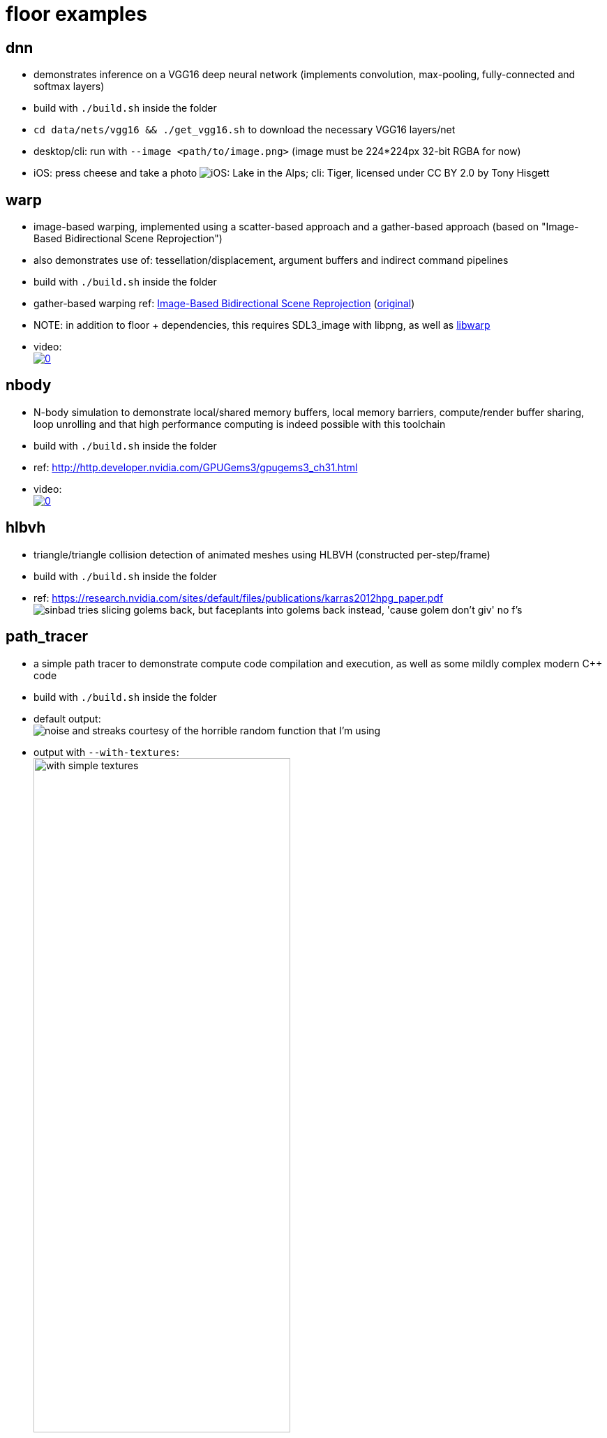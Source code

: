 
= floor examples =

== dnn ==
* demonstrates inference on a VGG16 deep neural network (implements convolution, max-pooling, fully-connected and softmax layers)
* build with `./build.sh` inside the folder
* `cd data/nets/vgg16 && ./get_vgg16.sh` to download the necessary VGG16 layers/net
* desktop/cli: run with `--image <path/to/image.png>`  (image must be 224*224px 32-bit RGBA for now)
* iOS: press cheese and take a photo
image:https://raw.githubusercontent.com/a2flo/floor_examples/master/dnn/ios_cli_example.png["iOS: Lake in the Alps; cli: Tiger, licensed under CC BY 2.0 by Tony Hisgett"]

== warp ==
* image-based warping, implemented using a scatter-based approach and a gather-based approach (based on "Image-Based Bidirectional Scene Reprojection")
* also demonstrates use of: tessellation/displacement, argument buffers and indirect command pipelines
* build with `./build.sh` inside the folder
* gather-based warping ref: link:https://www.cse.ust.hk/~psander/docs/bireproj.pdf[Image-Based Bidirectional Scene Reprojection] (link:https://web.archive.org/web/20170611112307/http://www.cs.virginia.edu:80/~gfx/pmwiki/index.php?n=Pubs.Yang2011IBB[original])
* NOTE: in addition to floor + dependencies, this requires SDL3_image with libpng, as well as link:https://github.com/a2flo/libwarp[libwarp]
* video: +
image:http://img.youtube.com/vi/PmfJ2kzC49A/0.jpg[link=https://www.youtube.com/watch?v=PmfJ2kzC49A]

== nbody ==
* N-body simulation to demonstrate local/shared memory buffers, local memory barriers, compute/render buffer sharing, loop unrolling and that high performance computing is indeed possible with this toolchain
* build with `./build.sh` inside the folder
* ref: http://http.developer.nvidia.com/GPUGems3/gpugems3_ch31.html
* video: +
image:http://img.youtube.com/vi/DoLe1c-eokI/0.jpg[link=https://www.youtube.com/watch?v=DoLe1c-eokI]

== hlbvh ==
* triangle/triangle collision detection of animated meshes using HLBVH (constructed per-step/frame)
* build with `./build.sh` inside the folder
* ref: https://research.nvidia.com/sites/default/files/publications/karras2012hpg_paper.pdf
image:https://raw.githubusercontent.com/a2flo/floor_examples/master/hlbvh/hlbvh.gif["sinbad tries slicing golems back, but faceplants into golems back instead, 'cause golem don't giv' no f's"]

== path_tracer ==
* a simple path tracer to demonstrate compute code compilation and execution, as well as some mildly complex modern C++ code
* build with `./build.sh` inside the folder
* default output: +
image:https://raw.githubusercontent.com/a2flo/floor_examples/master/data/path_tracer_default.png["noise and streaks courtesy of the horrible random function that I'm using"]
* output with `--with-textures`: +
image:https://raw.githubusercontent.com/a2flo/floor_examples/master/data/path_tracer_with_textures.png["with simple textures",width=67%]

== reduction ==
* simple (WIP) reduction example that showcases 3 different reduce implementations: local/shared memory reduce, shuffle reduce and CUDA coop kernel + shuffle reduce
* inclusive/exclusive scan test
* build with `./build.sh` inside the folder

== img ==
* small program to demonstrate image functionality by doing a gaussian blur, implemented as both a single-stage blur with manual local memory caching, as well as a separable horizontal/vertical "dumb" blur w/o manual caching
* build with `./build.sh` inside the folder
* example output: +
image:https://raw.githubusercontent.com/a2flo/floor_examples/master/data/img_example.png["image blur example",width=67%]

== occ ==
* offline-compute-compiler, compiles compute/graphics C++ code to CUDA/PTX, Metal/AIR, OpenCL/SPIR/SPIR-V, Vulkan/SPIR-V or Host-Compute/x86/ARM code/binaries (see link:https://github.com/a2flo/floor_examples/blob/master/offline_compiler/src/main.cpp#L109[--help] for all options)
* build with `./build.sh` inside the folder

== libfloor and toolchain ==
* https://github.com/a2flo/floor

